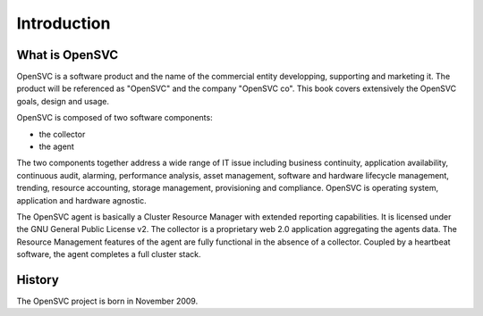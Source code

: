 Introduction
************

What is OpenSVC
===============

OpenSVC is a software product and the name of the commercial entity developping, supporting and marketing it. The product will be referenced as "OpenSVC" and the company "OpenSVC co". This book covers extensively the OpenSVC goals, design and usage.

OpenSVC is composed of two software components:

* the collector
* the agent

The two components together address a wide range of IT issue including business continuity, application availability, continuous audit, alarming, performance analysis, asset management, software and hardware lifecycle management, trending, resource accounting, storage management, provisioning and compliance. OpenSVC is operating system, application and hardware agnostic.

The OpenSVC agent is basically a Cluster Resource Manager with extended reporting capabilities. It is licensed under the GNU General Public License v2. The collector is a proprietary web 2.0 application aggregating the agents data. The Resource Management features of the agent are fully functional in the absence of a collector. Coupled by a heartbeat software, the agent completes a full cluster stack.

History
=======

The OpenSVC project is born in November 2009.
